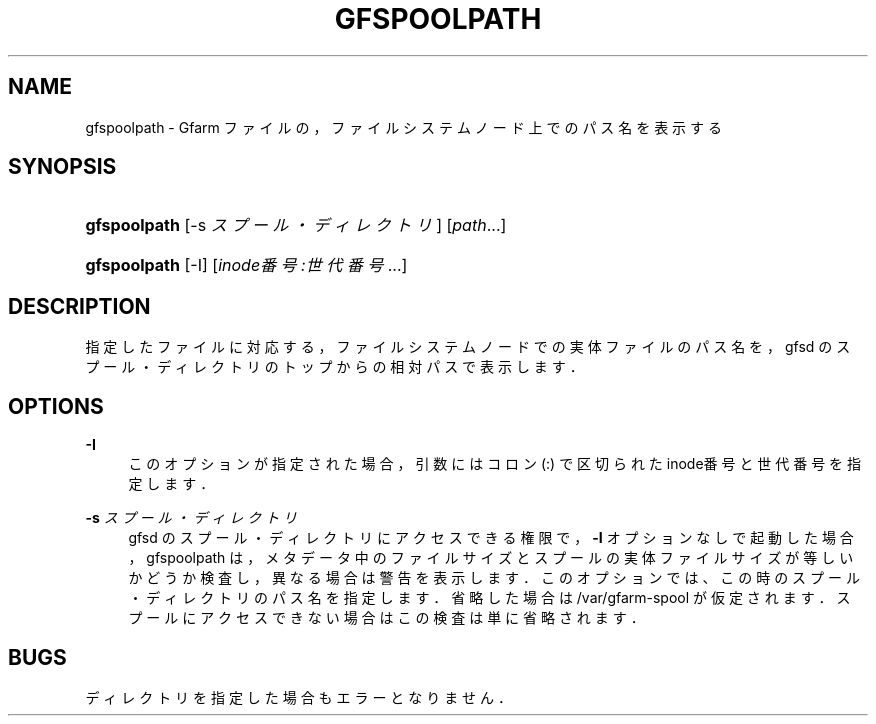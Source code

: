'\" t
.\"     Title: gfspoolpath
.\"    Author: [FIXME: author] [see http://docbook.sf.net/el/author]
.\" Generator: DocBook XSL Stylesheets v1.75.2 <http://docbook.sf.net/>
.\"      Date: 16 Feb 2016
.\"    Manual: Gfarm
.\"    Source: Gfarm
.\"  Language: English
.\"
.TH "GFSPOOLPATH" "1" "16 Feb 2016" "Gfarm" "Gfarm"
.\" -----------------------------------------------------------------
.\" * set default formatting
.\" -----------------------------------------------------------------
.\" disable hyphenation
.nh
.\" disable justification (adjust text to left margin only)
.ad l
.\" -----------------------------------------------------------------
.\" * MAIN CONTENT STARTS HERE *
.\" -----------------------------------------------------------------
.SH "NAME"
gfspoolpath \- Gfarm ファイルの，ファイルシステムノード上でのパス名を表示する
.SH "SYNOPSIS"
.HP \w'\fBgfspoolpath\fR\ 'u
\fBgfspoolpath\fR [\-s\ \fIスプール・ディレクトリ\fR] [\fIpath\fR...]
.HP \w'\fBgfspoolpath\fR\ 'u
\fBgfspoolpath\fR [\-I] [\fIinode番号:世代番号\fR...]
.SH "DESCRIPTION"
.PP
指定したファイルに対応する，ファイルシステムノードでの 実体ファイルのパス名を，gfsd のスプール・ディレクトリのトップからの 相対パスで表示します．
.SH "OPTIONS"
.PP
\fB\-I\fR
.RS 4
このオプションが指定された場合，引数には コロン (:) で区切られたinode番号と世代番号を指定します．
.RE
.PP
\fB\-s\fR \fIスプール・ディレクトリ\fR
.RS 4
gfsd のスプール・ディレクトリにアクセスできる権限で，
\fB\-I\fR
オプションなしで起動した場合， gfspoolpath は，メタデータ中のファイルサイズとスプールの実体ファイルサイズが 等しいかどうか検査し，異なる場合は警告を表示します． このオプションでは、この時のスプール・ディレクトリのパス名を指定します． 省略した場合は /var/gfarm\-spool が仮定されます． スプールにアクセスできない場合はこの検査は単に省略されます．
.RE
.SH "BUGS"
.PP
ディレクトリを指定した場合もエラーとなりません．
